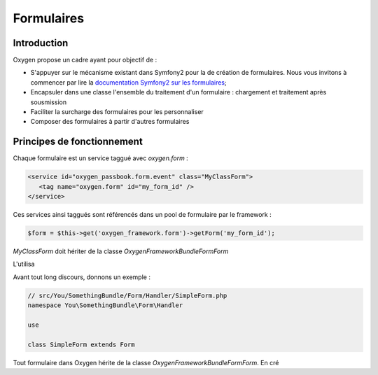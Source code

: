 Formulaires
===========

Introduction
------------

Oxygen propose un cadre ayant pour objectif de :

* S'appuyer sur le mécanisme existant dans Symfony2 pour la de création de formulaires. Nous vous invitons à commencer par lire la `documentation Symfony2 sur les formulaires <http://symfony.com/doc/current/book/forms.html>`_;
* Encapsuler dans une classe l'ensemble du traitement d'un formulaire : chargement et  traitement après sousmission
* Faciliter la surcharge des formulaires pour les personnaliser
* Composer des formulaires à partir d'autres formulaires

 
Principes de fonctionnement
---------------------------

Chaque formulaire est un service taggué avec *oxygen.form* : 

.. code-block:: xml

   <service id="oxygen_passbook.form.event" class="MyClassForm">
      <tag name="oxygen.form" id="my_form_id" />
   </service>

Ces services ainsi taggués sont référencés dans un pool de formulaire par le framework :

.. code-block:: php

   $form = $this->get('oxygen_framework.form')->getForm('my_form_id');

*MyClassForm* doit hériter de la classe *Oxygen\FrameworkBundle\Form\Form*

L'utilisa

Avant tout long discours, donnons un exemple :

.. code-block:: php

   // src/You/SomethingBundle/Form/Handler/SimpleForm.php
   namespace You\SomethingBundle\Form\Handler
   
   use 
   
   class SimpleForm extends Form

Tout formulaire dans Oxygen hérite de la classe *Oxygen\FrameworkBundle\Form\Form*. En cré
